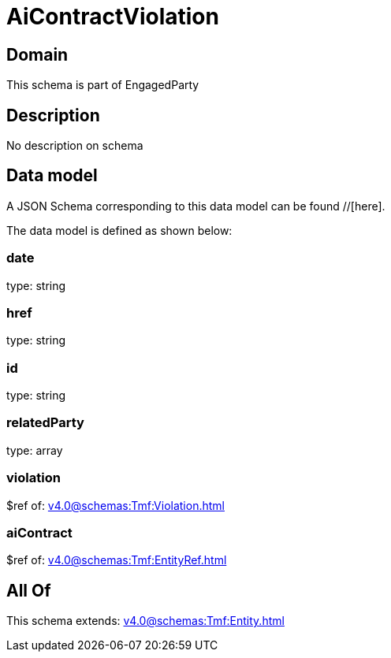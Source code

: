 = AiContractViolation

[#domain]
== Domain

This schema is part of EngagedParty

[#description]
== Description
No description on schema


[#data_model]
== Data model

A JSON Schema corresponding to this data model can be found //[here].



The data model is defined as shown below:


=== date
type: string


=== href
type: string


=== id
type: string


=== relatedParty
type: array


=== violation
$ref of: xref:v4.0@schemas:Tmf:Violation.adoc[]


=== aiContract
$ref of: xref:v4.0@schemas:Tmf:EntityRef.adoc[]


[#all_of]
== All Of

This schema extends: xref:v4.0@schemas:Tmf:Entity.adoc[]
